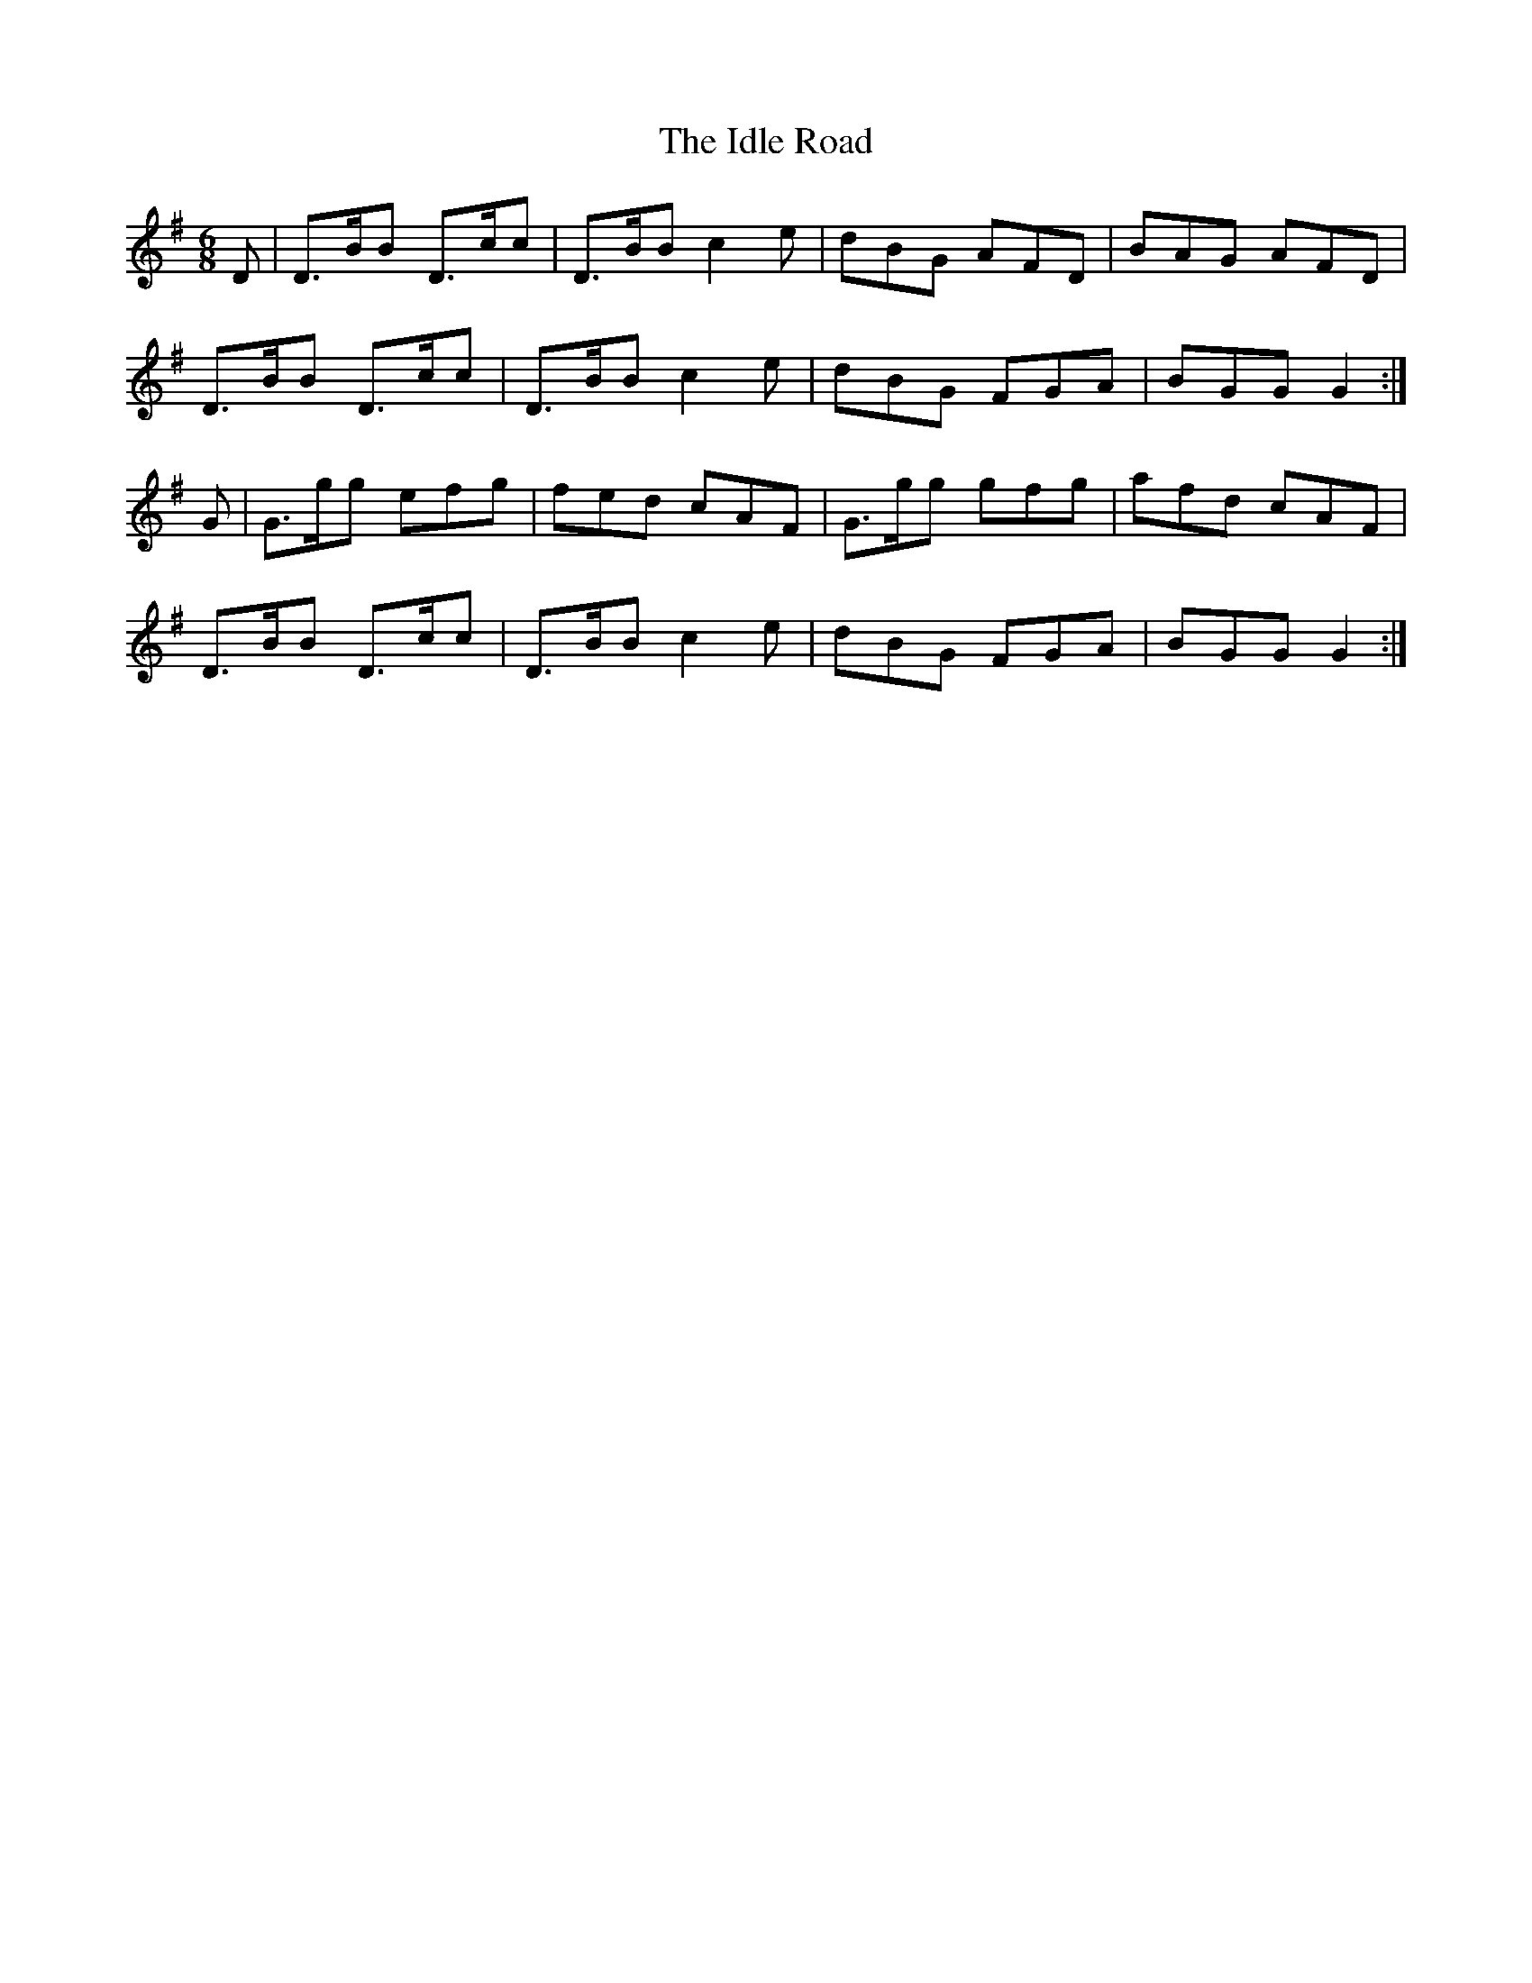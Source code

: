 X:839
T:The Idle Road
N:"Collected by Cronin"
B:O'Neill's 839
M:6/8
L:1/8
K:G
D|D>BB D>cc|D>BB c2e|dBG AFD|BAG AFD|
D>BB D>cc|D>BB c2e|dBG FGA|BGG G2:|
G|G>gg efg|fed cAF|G>gg gfg|afd cAF|
D>BB D>cc|D>BB c2e|dBG FGA|BGG G2:|
